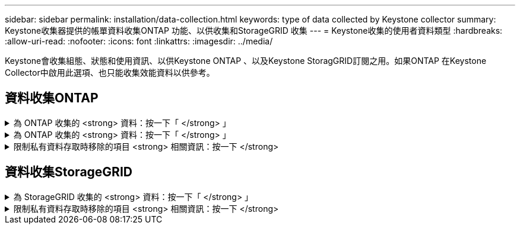 ---
sidebar: sidebar 
permalink: installation/data-collection.html 
keywords: type of data collected by Keystone collector 
summary: Keystone收集器提供的帳單資料收集ONTAP 功能、以供收集和StorageGRID 收集 
---
= Keystone收集的使用者資料類型
:hardbreaks:
:allow-uri-read: 
:nofooter: 
:icons: font
:linkattrs: 
:imagesdir: ../media/


[role="lead"]
Keystone會收集組態、狀態和使用資訊、以供Keystone ONTAP 、以及Keystone StoragGRID訂閱之用。如果ONTAP 在Keystone Collector中啟用此選項、也只能收集效能資料以供參考。



== 資料收集ONTAP

.為 ONTAP 收集的 <strong> 資料：按一下「 </strong> 」
[%collapsible]
====
下表是針對ONTAP 下列項目收集的容量使用資料代表範例：

* 叢集
+
** 叢集UUID
** 叢集名稱
** 序號
** 位置（根據ONTAP 在叢集中輸入的值）
** 聯絡人
** 版本


* 節點
+
** 序號
** 節點名稱


* 磁碟區
+
** Aggregate名稱
** Volume名稱
** Volume InstanceUUID
** IsCloneVolume旗標
** IsFlexGroup組成 旗標
** IsspaceEnforcement邏輯 旗標
** IsSpaceReporting邏輯 旗標
** LogicalspaceUsedByAfs
** PercentSnapshotSpace
** Performance TierInactiveUserData
** Performance TierInactiveUserDataPercent
** QoSAdaptivePolicyGroup名稱
** QoSPolicyGroup名稱
** 尺寸
** 已使用
** 實體使用
** SizeUsedBySnapshots
** 類型
** Volume樣式擴充
** Vserver名稱
** IsVsRoot旗標


* Vserver
+
** VserverName
** VserverUUID
** 子類型


* 儲存Aggregate
+
** 儲存類型
** Aggregate名稱
** Aggregate UUID


* Aggregate物件存放區
+
** ObjectStoreName
** ObjectStoreUUID
** 提供者類型
** Aggregate名稱


* 複製磁碟區
+
** FlexClone
** 尺寸
** 已使用
** Vserver
** 類型
** ParentVolume
** ParentVserver
** Is組成
** SplitEstimate
** 州/省
** FlexCloneUedPercent


* 儲存LUN
+
** LUN UUID
** LUN名稱
** 尺寸
** 已使用
** IsReserved旗標
** IsRequest旗標
** 邏輯單元名稱
** QoSPolicyUUID
** QoSPolicyName
** Volume UUID
** Volume名稱
** SVMUUID
** SVM名稱


* 儲存磁碟區
+
** Volume InstanceUUID
** Volume名稱
** SVMName
** SVMUUID
** QoSPolicyUUID
** QoSPolicyName
** 電容TierFootprint
** 效能TierFootprint
** 總佔用空間
** 分層政策
** IsProtected旗標
** Is目的地 旗標
** 已使用
** 實體使用
** CloneParentUUID
** LogicalspaceUsedByAfs


* QoS原則群組
+
** PolicyGroup
** QoSPolicyUUID
** 最大處理量
** 最小處理量
** 最大輸入IOPS
** 最大推入MBps
** MinThroughputIOPS
** MinThroughputMBps
** IsShawred旗標


* 可調式QoS原則群組ONTAP
+
** QoSPolicyName
** QoSPolicyUUID
** PeakIOPS
** PeakIOPsAllocate
** 絕對MinIOPS
** 高效能IOPS
** ExpedIOPSAllocate
** 區塊大小


* 佔用空間
+
** Vserver
** Volume
** 總佔用空間
** Volume BlocksFootprintBin0
** Volume BlocksFootprintBin1


* 叢集MetroCluster
+
** 叢集UUID
** 叢集名稱
** RemoteClusterUUID
** RemoteCluserName
** 本地組態狀態
** RemoteConfiguration狀態
** 模式


* 收集器伺服效能指標
+
** 收集時間
** 查詢的是應用程式介面API端點Active IQ Unified Manager
** 回應時間
** 記錄數
** AIQUMInstance IP
** CollectorInstance ID




====
.為 ONTAP 收集的 <strong> 資料：按一下「 </strong> 」
[%collapsible]
====
下表為針對ONTAP VMware所收集之效能資料的代表性範例：

* 叢集名稱
* 叢集UUID
* ObjectID
* Volume名稱
* Volume執行個體UUID
* Vserver
* VserverUUID
* 節點序列
* ONTAPVersion
* AIQUM版本
* Aggregate
* AggregateUUID
* 資源金鑰
* 時間戳記
* IOPSPerTb
* 延遲
* 讀入延遲
* WriteMBps
* QoSMinThroughutLatency
* QoSNBladeLatency
* 已使用的「總部」
* CacheMissRatio
* 其他延遲
* QoSAgggreggregateLatency
* IOPS
* QoSNetworkLetency
* 可用作業
* 寫入延遲
* QoSClocks延遲
* QoSClusterInterconnectLatency
* 其他MBps
* QoSCopLatency
* QoSDBladeLatency
* 使用率
* ReadIOPS
* Mbps
* 其他IOPS
* QoSPolicyGroupLatency
* ReadMBps
* QoSSyncdSnapmirmirorLatency
* 寫入IOPS


====
.限制私有資料存取時移除的項目 <strong> 相關資訊：按一下 </strong>
[%collapsible]
====
在Keystone Collector上啟用「*移除私有資料*」選項時、ONTAP 下列使用資訊將不再用於支援。此選項預設為啟用。

* 叢集名稱
* 叢集位置
* 叢集聯絡人
* 節點名稱
* Aggregate名稱
* Volume名稱
* QoSAdaptivePolicyGroup名稱
* QoSPolicyGroup名稱
* Vserver名稱
* 儲存LUN名稱
* Aggregate名稱
* 邏輯單元名稱
* SVM名稱
* AIQUMInstance IP
* FlexClone
* RemoteClusterName


====


== 資料收集StorageGRID

.為 StorageGRID 收集的 <strong> 資料：按一下「 </strong> 」
[%collapsible]
====
下列清單為代表性的範例 `Logical Data` 收集StorageGRID 對象：

* 身分證件StorageGRID
* 帳戶ID
* 帳戶名稱
* 帳戶配額位元組
* 儲存區名稱
* 儲存區物件計數
* 儲存區資料位元組


下列清單為代表性的範例 `Physical Data` 收集StorageGRID 對象：

* 身分證件StorageGRID
* 節點ID
* 站台ID
* 站台名稱
* 執行個體
* 顯示儲存使用率位元組StorageGRID
* 支援中繼資料位元組的儲存使用率StorageGRID


====
.限制私有資料存取時移除的項目 <strong> 相關資訊：按一下 </strong>
[%collapsible]
====
在Keystone Collector上啟用「*移除私有資料*」選項時、StorageGRID 下列使用資訊將不再用於支援。此選項預設為啟用。

* 帳戶名稱
* BucketName
* 站台名稱
* 執行個體/節點名稱


====